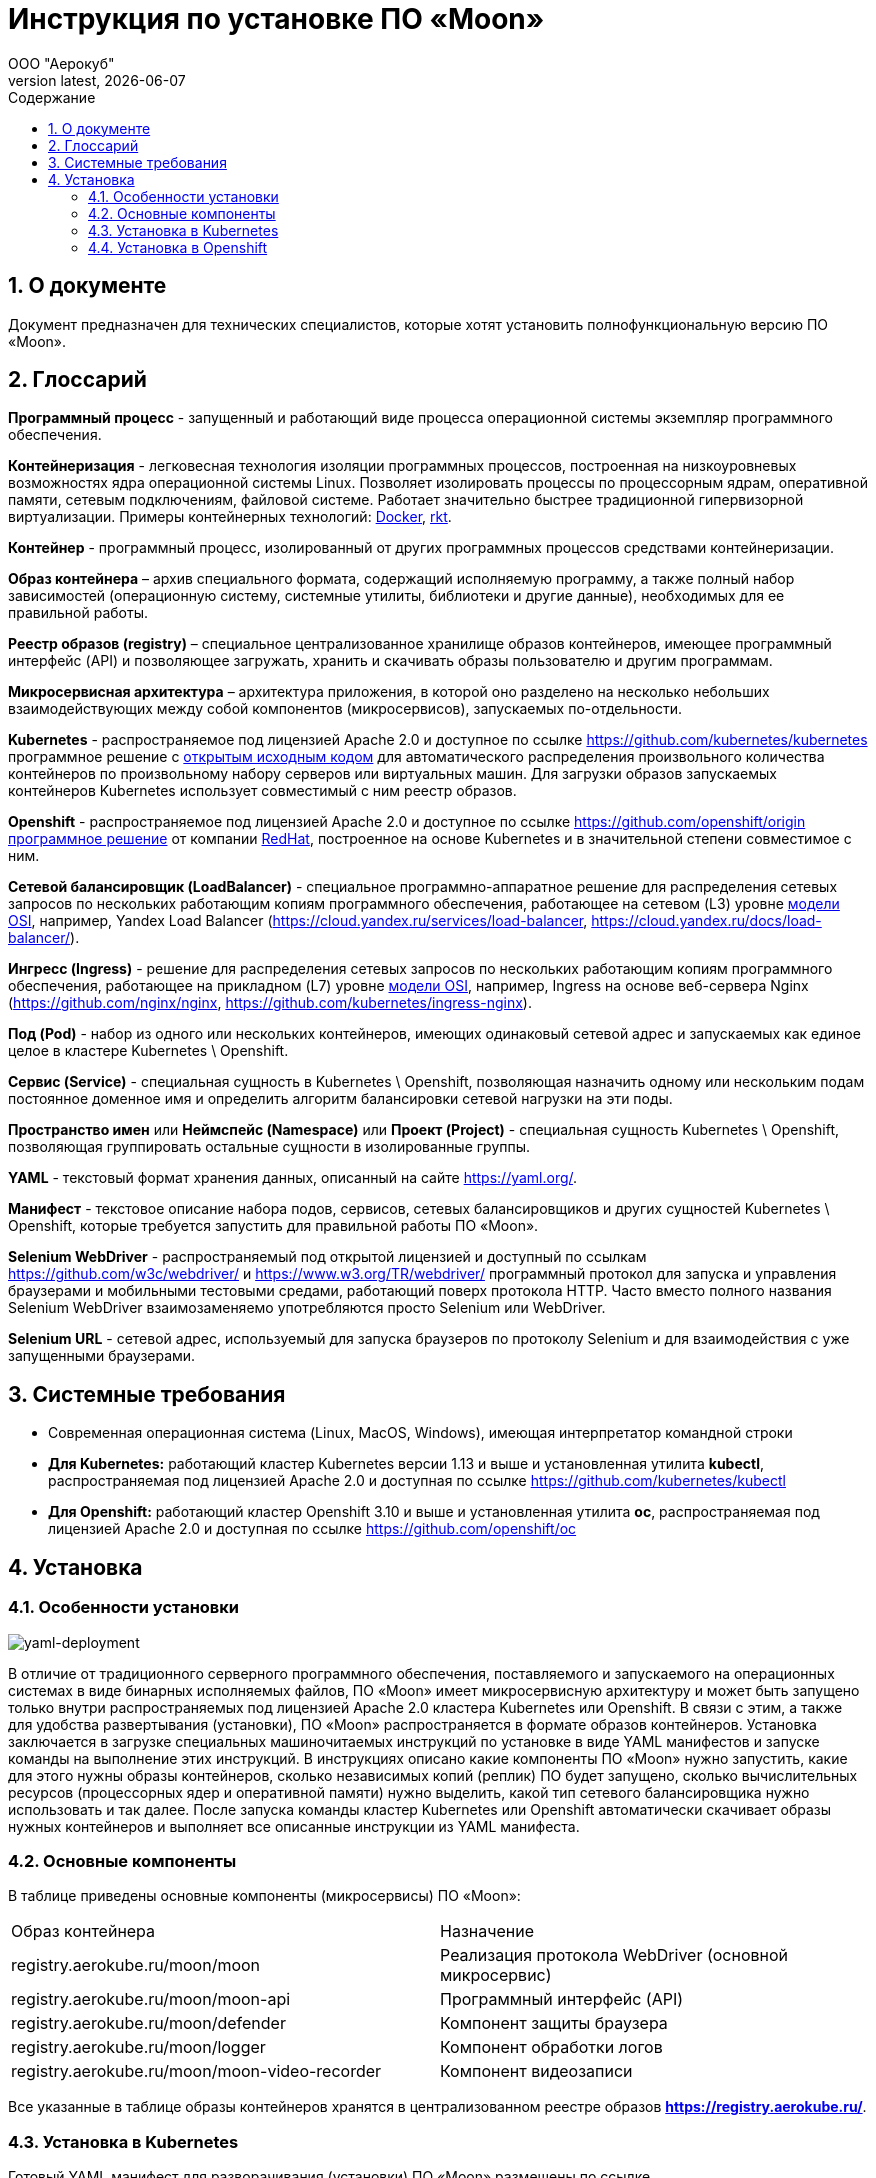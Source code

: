 = Инструкция по установке ПО «Moon»
:revdate: {docdate}
:toc-title: Содержание
:front-cover-image: images/cover.png
:toc: left
:toclevels: 3
:sectnums:
:sectanchors:
:author: ООО "Аерокуб"
:revnumber: latest
:icons: font
:source-highlighter: coderay
:docinfo: shared

== О документе

Документ предназначен для технических специалистов, которые хотят установить полнофункциональную версию ПО «Moon».

== Глоссарий

**Программный процесс** - запущенный и работающий виде процесса операционной системы экземпляр программного обеспечения.

**Контейнеризация** - легковесная технология изоляции программных процессов, построенная на низкоуровневых возможностях ядра операционной системы Linux. Позволяет изолировать процессы по процессорным ядрам, оперативной памяти, сетевым подключениям, файловой системе. Работает значительно быстрее традиционной гипервизорной виртуализации. Примеры контейнерных технологий: https://www.docker.com/[Docker], https://coreos.com/rkt/[rkt].

**Контейнер** - программный процесс, изолированный от других программных процессов средствами контейнеризации.

**Образ контейнера** – архив специального формата, содержащий исполняемую программу, а также полный набор зависимостей (операционную систему, системные утилиты, библиотеки и другие данные), необходимых для ее правильной работы.

**Реестр образов (registry)** – специальное централизованное хранилище образов контейнеров, имеющее программный интерфейс (API) и позволяющее загружать, хранить и скачивать образы пользователю и другим программам.

**Микросервисная архитектура** – архитектура приложения, в которой оно разделено на несколько небольших взаимодействующих между собой компонентов (микросервисов), запускаемых по-отдельности.

**Kubernetes** - распространяемое под лицензией Apache 2.0 и доступное по ссылке https://github.com/kubernetes/kubernetes программное решение с https://github.com/kubernetes/kubernetes[открытым исходным кодом] для автоматического распределения произвольного количества контейнеров по произвольному набору серверов или виртуальных машин. Для загрузки образов запускаемых контейнеров Kubernetes использует совместимый с ним реестр образов.

**Openshift** - распространяемое под лицензией Apache 2.0 и доступное по ссылке https://github.com/openshift/origin https://github.com/openshift/origin[программное решение] от компании https://www.redhat.com/[RedHat], построенное на основе Kubernetes и в значительной степени совместимое с ним.

**Сетевой балансировщик (LoadBalancer)** - специальное программно-аппаратное решение для распределения сетевых запросов по нескольких работающим копиям программного обеспечения, работающее на сетевом (L3) уровне https://en.wikipedia.org/wiki/OSI_model[модели OSI], например, Yandex Load Balancer (https://cloud.yandex.ru/services/load-balancer, https://cloud.yandex.ru/docs/load-balancer/).

**Ингресс (Ingress)** - решение для распределения сетевых запросов по нескольких работающим копиям программного обеспечения, работающее на прикладном (L7) уровне https://en.wikipedia.org/wiki/OSI_model[модели OSI], например, Ingress на основе веб-сервера Nginx (https://github.com/nginx/nginx, https://github.com/kubernetes/ingress-nginx).

**Под (Pod)** - набор из одного или нескольких контейнеров, имеющих одинаковый сетевой адрес и запускаемых как единое целое в кластере Kubernetes \ Openshift.

**Сервис (Service)** - специальная сущность в Kubernetes \ Openshift, позволяющая назначить одному или нескольким подам постоянное доменное имя и определить алгоритм балансировки сетевой нагрузки на эти поды.

**Пространство имен** или **Неймспейс (Namespace)** или **Проект (Project)** - специальная сущность Kubernetes \ Openshift, позволяющая группировать остальные сущности в изолированные группы.

**YAML** - текстовый формат хранения данных, описанный на сайте https://yaml.org/[https://yaml.org/].

**Манифест** - текстовое описание набора подов, сервисов, сетевых балансировщиков и других сущностей Kubernetes \ Openshift, которые требуется запустить для правильной работы ПО «Moon».

**Selenium WebDriver** - распространяемый под открытой лицензией и доступный по ссылкам https://github.com/w3c/webdriver/ и https://www.w3.org/TR/webdriver/ программный протокол для запуска и управления браузерами и мобильными тестовыми средами, работающий поверх протокола HTTP. Часто вместо полного названия Selenium WebDriver взаимозаменяемо употребляются просто Selenium или WebDriver.

**Selenium URL** - сетевой адрес, используемый для запуска браузеров по протоколу Selenium и для взаимодействия с уже запущенными браузерами.

== Системные требования

* Современная операционная система (Linux, MacOS, Windows), имеющая интерпретатор командной строки
* **Для Kubernetes:** работающий кластер Kubernetes версии 1.13 и выше и установленная утилита **kubectl**, распространяемая под лицензией Apache 2.0 и доступная по ссылке https://github.com/kubernetes/kubectl
* **Для Openshift:** работающий кластер Openshift 3.10 и выше и установленная утилита **oc**, распространяемая под лицензией Apache 2.0 и доступная по ссылке https://github.com/openshift/oc

== Установка
=== Особенности установки

image:images/yaml-deployment.png[yaml-deployment]

В отличие от традиционного серверного программного обеспечения, поставляемого и запускаемого на операционных системах в виде бинарных исполняемых файлов, ПО «Moon» имеет микросервисную архитектуру и может быть запущено только внутри распространяемых под лицензией Apache 2.0 кластера Kubernetes или Openshift. В связи с этим, а также для удобства развертывания (установки), ПО «Moon» распространяется в формате образов контейнеров. Установка заключается в загрузке специальных машиночитаемых инструкций по установке в виде YAML манифестов и запуске команды на выполнение этих инструкций. В инструкциях описано какие компоненты ПО «Moon» нужно запустить, какие для этого нужны образы контейнеров, сколько независимых копий (реплик) ПО будет запущено, сколько вычислительных ресурсов (процессорных ядер и оперативной памяти) нужно выделить, какой тип сетевого балансировщика нужно использовать и так далее.  После запуска команды кластер Kubernetes или Openshift автоматически скачивает образы нужных контейнеров и выполняет все описанные инструкции из YAML манифеста.

=== Основные компоненты

В таблице приведены основные компоненты (микросервисы) ПО «Moon»:

|===
| Образ контейнера | Назначение
| registry.aerokube.ru/moon/moon | Реализация протокола WebDriver (основной микросервис)
| registry.aerokube.ru/moon/moon-api | Программный интерфейс (API)
| registry.aerokube.ru/moon/defender | Компонент защиты браузера
| registry.aerokube.ru/moon/logger | Компонент обработки логов
| registry.aerokube.ru/moon/moon-video-recorder | Компонент видеозаписи
|===

Все указанные в таблице образы контейнеров хранятся в централизованном реестре образов **https://registry.aerokube.ru/**.

=== Установка в Kubernetes

Готовый YAML манифест для разворачивания (установки) ПО «Moon» размещены по ссылке https://aerokube.ru/files/moon.yaml.

. Загрузите готовые YAML манифесты для разворачивания ПО «Moon» (например, при помощи `wget`):

    $ wget -O moon.yaml https://aerokube.ru/files/moon.yaml

. Выполните одну команду для запуска ПО «Moon», которая позволяет выполнить загруженный манифест `moon.yaml`:

    $ kubectl apply -f moon.yaml
    namespace/moon created
    role.rbac.authorization.k8s.io/moon created
    rolebinding.rbac.authorization.k8s.io/moon created
    service/moon created
    service/browsers created
    deployment.apps/moon created
    configmap/config created
    configmap/quota created
    secret/users created
    secret/licensekey created

+
По-умолчанию ПО «Moon» запускается в отдельном пространстве имен `moon`, для чего во всех последующих командах необходимо добавление `-n moon`, как показано ниже.
. Дождитесь пока будет выдан внешний IP-адрес у LoadBalancer:
+
image:images/lb-pending.png[lb-pending]
+
Когда операция завершится, это будет выглядеть вот так:
+
image:images/lb-running.png[lb-running]
+
Теперь выданному IP-адресу может быть дополнительно присвоено доменное имя:

    $ host moon.example.com
    moon.example.ru has address 104.154.161.58

. Установка завершена! Теперь может осуществляться запуск требуемых Selenium-тестов, используя следующий Selenium URL:

    http://104.154.161.58:4444/wd/hub

+
Для того, чтобы убедиться, что Moon успешно запустился, можно вывести журнал его работы:
+
image:images/logs.png[yaml-deployment]
+
NOTE: При первом запуске тестов для каждой версии браузера Kubernetes будет осуществлять загрузку и кеширование образа контейнера этой версии браузера на диске. В зависимости от скорости сетевого соединения это может занять несколько минут.
+
При использовании доменного имени Selenium URL выглядит так:

    http://moon.example.com:4444/wd/hub
+
Список доступных версий браузеров можно получить посредством выполнения запроса:

    $ curl -s http://104.154.161.58:8888/status
    {"total":4,"used":0,"queued":0,"pending":0,"browsers":{"chrome":{"81.0":{}},"firefox":{"75.0":{}}}}

=== Установка в Openshift

Готовый YAML манифест для разворачивания (установки) ПО "Moon" размещены по ссылке https://aerokube.ru/files/moon-openshift.yaml.

. Загрузите готовые YAML манифесты для разворачивания ПО «Moon» (например, при помощи `wget`):

    $ wget -O moon-openshift.yaml https://aerokube.ru/files/moon-openshift.yaml

. Добавьте права на редактирование (`edit`) учетной записи `default`, чтобы ПО «Moon» мог получить доступ к информации («прочитать» информацию) о максимальном количестве подов, разрешенных для запуска в кластере, выполнив соответствующую команду, как показано ниже:

    $ oc policy add-role-to-user edit system:serviceaccount:moon:default
+
Данный пример показан для запуска ПО «Moon» в проекте с именем `moon`.

. Запустите ПО «Moon» при помощи утилиты `oc` и загруженного выше файла манифеста `moon-openshift.yaml`:

    $ oc create -f moon-openshift.yaml -n moon

. Установка ПО «Moon» завершена! Теперь может осуществляться запуск Ваших Selenium тестов, используя IP адрес от сервиса `moon` и сетевой порт `4444`, например, как показано ниже:

    http://<moon-ip-or-hostname>:4444/wd/hub

